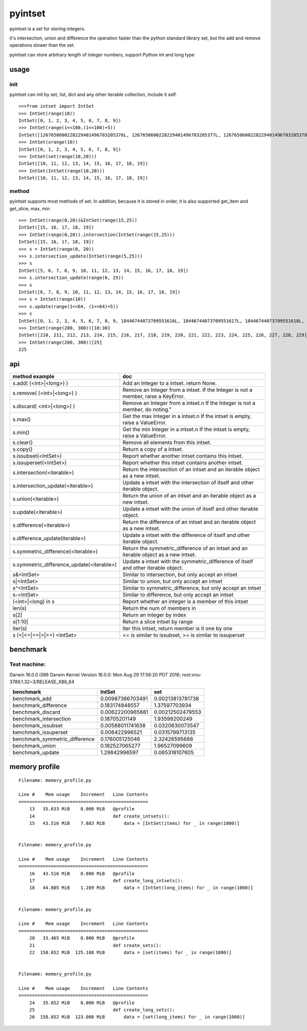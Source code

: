 pyintset
=========
pyintset is a set for storing integers.

it's intersection, union and difference the operation faster than the python standard library set, but the add and remove operations slower than the set.

pyintset can store arbitrary length of integer numbers, support Python int and long type

usage
-----

init
^^^^^
pyintset can init by set, list, dict and any other iterable collection, include it self.
::
 
  >>>from intset import IntSet
  >>> IntSet(range(10))
  IntSet([0, 1, 2, 3, 4, 5, 6, 7, 8, 9])
  >>> IntSet(range(1<<100,(1<<100)+5))
  IntSet([1267650600228229401496703205376L, 1267650600228229401496703205377L, 1267650600228229401496703205378L, 1267650600228229401496703205379L, 1267650600228229401496703205380L])
  >>> IntSet(xrange(10))
  IntSet([0, 1, 2, 3, 4, 5, 6, 7, 8, 9])
  >>> IntSet(set(range(10,20)))
  IntSet([10, 11, 12, 13, 14, 15, 16, 17, 18, 19])
  >>> IntSet(IntSet(range(10,20)))
  IntSet([10, 11, 12, 13, 14, 15, 16, 17, 18, 19])
  
method
^^^^^^^^
pyintset supports most methods of set. In addition, because it is stored in order, it is also supported get_item and get_slice, max, min
::

  >>> IntSet(range(0,20))&IntSet(range(15,25))
  IntSet([15, 16, 17, 18, 19])
  >>> IntSet(range(0,20)).intersection(IntSet(range(15,25)))
  IntSet([15, 16, 17, 18, 19])
  >>> s = IntSet(range(0, 20))
  >>> s.intersection_update(IntSet(range(5,25)))
  >>> s
  IntSet([5, 6, 7, 8, 9, 10, 11, 12, 13, 14, 15, 16, 17, 18, 19])
  >>> s.intersection_update(range(6, 25))
  >>> s
  IntSet([6, 7, 8, 9, 10, 11, 12, 13, 14, 15, 16, 17, 18, 19])
  >>> s = IntSet(range(10))
  >>> s.update(range(1<<64, (1<<64)+5))
  >>> s
  IntSet([0, 1, 2, 3, 4, 5, 6, 7, 8, 9, 18446744073709551616L, 18446744073709551617L, 18446744073709551618L, 18446744073709551619L, 18446744073709551620L])
  >>> IntSet(range(200, 300))[10:30]
  IntSet([210, 211, 212, 213, 214, 215, 216, 217, 218, 219, 220, 221, 222, 223, 224, 225, 226, 227, 228, 229])
  >>> IntSet(range(200, 300))[25]
  225
  
api
------

==============================================            =========
method example                                             doc
==============================================            =========
s.add( (<int>|<long>) )                                    Add an Integer to a intset. return None.
s.remove( (<int>|<long>) )                                 Remove an Integer from a intset. If the Integer is not a member, raise a KeyError.
s.discard( <int>|<long>) )                                 Remove an Integer from a intset.\n If the Integer is not a member, do noting."
s.max()                                                    Get the max Integer in a intset.\n If the intset is empty, raise a ValueError.
s.min()                                                    Get the min Integer in a intset.\n If the intset is empty, raise a ValueError.
s.clear()                                                  Remove all elements from this intset.
s.copy()                                                   Return a copy of a intset.
s.issubset(<IntSet>)                                       Report whether another intset contains this intset.
s.issuperset(<IntSet>)                                     Report whether this intset contains another intset.
s.intersection(<iterable>)                                 Return the intersection of an intset and an iterable object as a new intset.
s.intersection_update(<iterable>)                          Update a intset with the intersection of itself and other iterable object.
s.union(<iterable>)                                        Return the union of an intset and an iterable object as a new intset.
s.update(<iterable>)                                       Update a intset with the union of itself and other iterable object.
s.difference(<iterable>)                                   Return the difference of an intset and an iterable object as a new intset.
s.difference_update(iterable>)                             Update a intset with the difference of itself and other iterable object.
s.symmetric_difference(<iterable>)                         Return the symmetric_difference of an intset and an iterable object as a new intset.
s.symmetric_difference_update(<iterable>)                  Update a intset with the symmetric_difference of itself and other iterable object.
s&<IntSet>                                                 Similar to intersection, but only accept an intset
s|<IntSet>                                                 Similar to union, but only accept an intset                    
s^<IntSet>                                                 Similar to symmetric_difference, but only accept an intset
s-<IntSet>                                                 Similar to difference, but only accept an intset
(<int>|<long) in s                                         Report whether an integer is a member of this intset
len(s)                                                     Return the num of members in 
s[2]                                                       Return an integer by index
s[1:10]                                                    Return a slice intset  by range
iter(s)                                                    Iter this intset, return member is it one by one
s (<|<=|==|>|>=) <IntSet>                                  <= is similar to issubset, >= is similar to issuperset
==============================================            =========

benchmark
--------------
Test machine:
^^^^^^^^^^^^^^
Darwin 16.0.0 i386 Darwin Kernel Version 16.0.0: Mon Aug 29 17:56:20 PDT 2016; root:xnu-3789.1.32~3/RELEASE_X86_64


======================================== ======================================== ========================================
benchmark                                IntSet                                   set
======================================== ======================================== ========================================
benchmark_add                            0.00987386703491                         0.00213813781738
benchmark_difference                     0.183174848557                           1.37597703934
benchmark_discard                        0.00622200965881                         0.00212502479553
benchmark_intersection                   0.18705201149                            1.93599200249
benchmark_issubset                       0.00588011741638                         0.0320630073547
benchmark_issuperset                     0.006422996521                           0.0315799713135
benchmark_symmetric_difference           0.176005125046                           2.32426595688
benchmark_union                          0.182527065277                           1.96527099609
benchmark_update                         1.29842996597                            0.065318107605
======================================== ======================================== ========================================

memory profile
---------------

::

    Filename: memory_profile.py

    Line #    Mem usage    Increment   Line Contents
    ================================================
        13   35.633 MiB    0.000 MiB   @profile
        14                             def create_intsets():
        15   43.516 MiB    7.883 MiB       data = [IntSet(items) for _ in range(1000)]


    Filename: memory_profile.py

    Line #    Mem usage    Increment   Line Contents
    ================================================
        16   43.516 MiB    0.000 MiB   @profile
        17                             def create_long_intsets():
        18   44.805 MiB    1.289 MiB       data = [IntSet(long_items) for _ in range(1000)]


    Filename: memory_profile.py

    Line #    Mem usage    Increment   Line Contents
    ================================================
        20   33.465 MiB    0.000 MiB   @profile
        21                             def create_sets():
        22  158.652 MiB  125.188 MiB       data = [set(items) for _ in range(1000)]


    Filename: memory_profile.py

    Line #    Mem usage    Increment   Line Contents
    ================================================
        24   35.652 MiB    0.000 MiB   @profile
        25                             def create_long_sets():
        26  158.652 MiB  123.000 MiB       data = [set(long_items) for _ in range(1000)]
